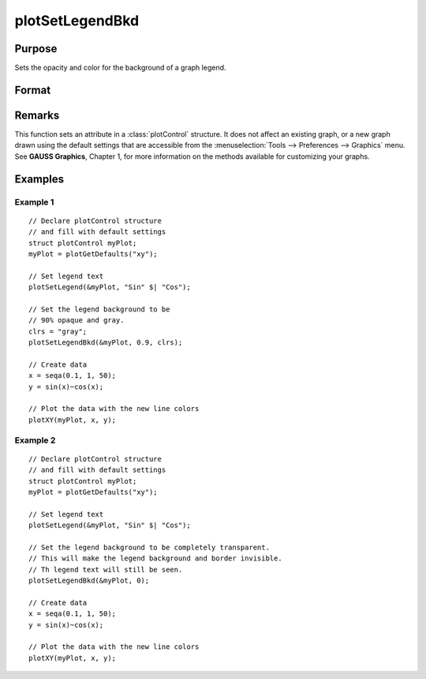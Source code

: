 
plotSetLegendBkd
==============================================

Purpose
----------------
Sets the opacity and color for the background of a graph legend.

Format
----------------
.. function:: plotSetLegendBkd(&myPlot, opacity[, bkd_clr])

    :param &myPlot: A :class:`plotControl` structure pointer.
    :type &myPlot: struct pointer

    :param opacity: a value between 0 (completely transparent) and 1 (completely opaque).
    :type opacity: Scalar

    :param bkd_clr: Optional input, the name or rgb value of the new background colors
    :type bkd_clr: string

Remarks
-------

This function sets an attribute in a :class:`plotControl` structure. It does not
affect an existing graph, or a new graph drawn using the default
settings that are accessible from the :menuselection:`Tools --> Preferences --> Graphics`
menu. See **GAUSS Graphics**, Chapter 1, for more information on the
methods available for customizing your graphs.

Examples
----------------

Example 1
+++++++++

::

    // Declare plotControl structure
    // and fill with default settings
    struct plotControl myPlot;
    myPlot = plotGetDefaults("xy");
    
    // Set legend text
    plotSetLegend(&myPlot, "Sin" $| "Cos");
    
    // Set the legend background to be
    // 90% opaque and gray.
    clrs = "gray";
    plotSetLegendBkd(&myPlot, 0.9, clrs);
    
    // Create data
    x = seqa(0.1, 1, 50);
    y = sin(x)~cos(x);
    
    // Plot the data with the new line colors
    plotXY(myPlot, x, y);

Example 2
+++++++++

::

    // Declare plotControl structure
    // and fill with default settings
    struct plotControl myPlot;
    myPlot = plotGetDefaults("xy");
    
    // Set legend text
    plotSetLegend(&myPlot, "Sin" $| "Cos");
    
    // Set the legend background to be completely transparent.
    // This will make the legend background and border invisible.
    // Th legend text will still be seen.
    plotSetLegendBkd(&myPlot, 0);
    
    // Create data
    x = seqa(0.1, 1, 50);
    y = sin(x)~cos(x);
    
    // Plot the data with the new line colors
    plotXY(myPlot, x, y);

.. seealso:: Functions :func:`plotGetDefaults`, :func:`plotSetLegendFont`

